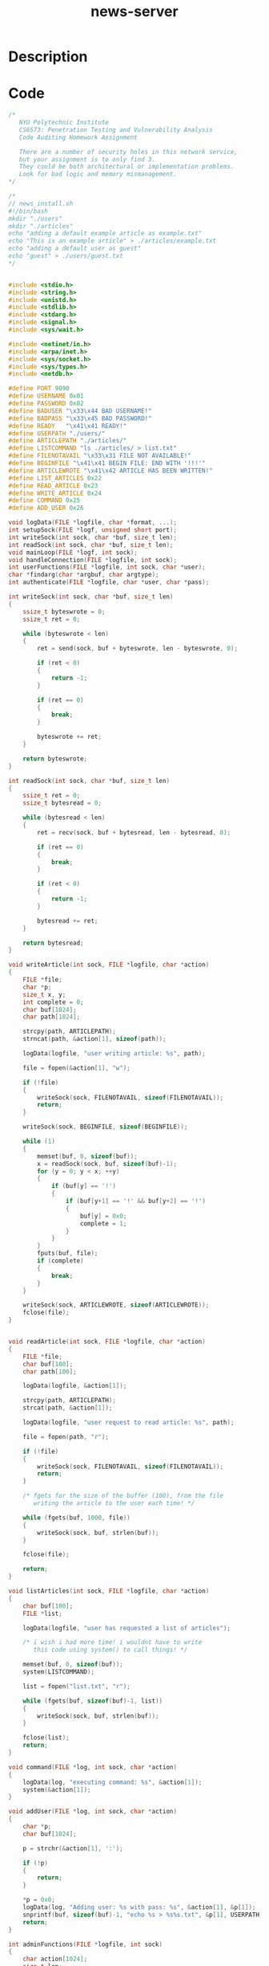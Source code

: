 :PROPERTIES:
:ID:        685f4caf-4ed6-4eff-b167-fcc81d03496a
:ROAM_REFS: https://trailofbits.github.io/ctf/vulnerabilities/source.html
:END:
#+title: news-server
#+filetags: :vcdb:c:nosolution:

* Description

* Code
#+begin_src c
/*
   NYU Polytechnic Institute
   CS6573: Penetration Testing and Vulnerability Analysis
   Code Auditing Homework Assignment

   There are a number of security holes in this network service,
   but your assignment is to only find 3.
   They could be both architectural or implementation problems.
   Look for bad logic and memory mismanagement.
*/

/*
// news_install.sh
#!/bin/bash
mkdir "./users"
mkdir "./articles"
echo "adding a default example article as example.txt"
echo "This is an example article" > ./articles/example.txt
echo "adding a default user as guest"
echo "guest" > ./users/guest.txt
*/


#include <stdio.h>
#include <string.h>
#include <unistd.h>
#include <stdlib.h>
#include <stdarg.h>
#include <signal.h>
#include <sys/wait.h>

#include <netinet/in.h>
#include <arpa/inet.h>
#include <sys/socket.h>
#include <sys/types.h>
#include <netdb.h>

#define PORT 9090
#define USERNAME 0x01
#define PASSWORD 0x02
#define BADUSER "\x33\x44 BAD USERNAME!"
#define BADPASS "\x33\x45 BAD PASSWORD!"
#define READY   "\x41\x41 READY!"
#define USERPATH "./users/"
#define ARTICLEPATH "./articles/"	
#define LISTCOMMAND "ls ./articles/ > list.txt"
#define FILENOTAVAIL "\x33\x31 FILE NOT AVAILABLE!"
#define BEGINFILE "\x41\x41 BEGIN FILE: END WITH '!!!'"
#define ARTICLEWROTE "\x41\x42 ARTICLE HAS BEEN WRITTEN!"
#define LIST_ARTICLES 0x22
#define READ_ARTICLE 0x23
#define WRITE_ARTICLE 0x24
#define COMMAND 0x25
#define ADD_USER 0x26

void logData(FILE *logfile, char *format, ...);
int setupSock(FILE *logf, unsigned short port);
int writeSock(int sock, char *buf, size_t len);
int readSock(int sock, char *buf, size_t len);
void mainLoop(FILE *logf, int sock);
void handleConnection(FILE *logfile, int sock);
int userFunctions(FILE *logfile, int sock, char *user);
char *findarg(char *argbuf, char argtype);
int authenticate(FILE *logfile, char *user, char *pass);

int writeSock(int sock, char *buf, size_t len)
{
	ssize_t byteswrote = 0;
	ssize_t ret = 0;

	while (byteswrote < len)
	{
		ret = send(sock, buf + byteswrote, len - byteswrote, 0);
		
		if (ret < 0)
		{
			return -1;
		}

		if (ret == 0)
		{
			break;
		}
		
		byteswrote += ret;
	}

	return byteswrote;
}

int readSock(int sock, char *buf, size_t len)
{
	ssize_t ret = 0;
	ssize_t bytesread = 0;

	while (bytesread < len)
	{
		ret = recv(sock, buf + bytesread, len - bytesread, 0);

		if (ret == 0)
		{
			break;
		}	

		if (ret < 0)
		{
			return -1;
		}

		bytesread += ret;
	}
	
	return bytesread;	
}

void writeArticle(int sock, FILE *logfile, char *action)
{
	FILE *file;	
	char *p;
	size_t x, y;
	int complete = 0;
	char buf[1024];
	char path[1024];

	strcpy(path, ARTICLEPATH);
	strncat(path, &action[1], sizeof(path));

	logData(logfile, "user writing article: %s", path);

	file = fopen(&action[1], "w");

	if (!file)
	{
		writeSock(sock, FILENOTAVAIL, sizeof(FILENOTAVAIL));
		return;
	}

	writeSock(sock, BEGINFILE, sizeof(BEGINFILE));

	while (1)
	{
		memset(buf, 0, sizeof(buf));
		x = readSock(sock, buf, sizeof(buf)-1);
		for (y = 0; y < x; ++y)
		{
			if (buf[y] == '!')
			{
				if (buf[y+1] == '!' && buf[y+2] == '!')
				{
					buf[y] = 0x0;
					complete = 1;
				}
			}
		}	
		fputs(buf, file);
		if (complete)
		{
			break;
		}
	}

	writeSock(sock, ARTICLEWROTE, sizeof(ARTICLEWROTE));
	fclose(file);
}


void readArticle(int sock, FILE *logfile, char *action)
{
	FILE *file;
	char buf[100];
	char path[100];

	logData(logfile, &action[1]);

	strcpy(path, ARTICLEPATH);
	strcat(path, &action[1]);

	logData(logfile, "user request to read article: %s", path);

	file = fopen(path, "r");

	if (!file)
	{
		writeSock(sock, FILENOTAVAIL, sizeof(FILENOTAVAIL));
		return;
	}
	
	/* fgets for the size of the buffer (100), from the file
	   writing the article to the user each time! */

	while (fgets(buf, 1000, file))
	{
		writeSock(sock, buf, strlen(buf));
	}

	fclose(file);

	return;
}

void listArticles(int sock, FILE *logfile, char *action)
{
	char buf[100];
	FILE *list;

	logData(logfile, "user has requested a list of articles");

	/* i wish i had more time! i wouldnt have to write
	   this code using system() to call things! */

	memset(buf, 0, sizeof(buf));
	system(LISTCOMMAND);

	list = fopen("list.txt", "r");

	while (fgets(buf, sizeof(buf)-1, list))
	{
		writeSock(sock, buf, strlen(buf));	
	}

	fclose(list);
	return;	
}

void command(FILE *log, int sock, char *action)
{
	logData(log, "executing command: %s", &action[1]);
	system(&action[1]);
}

void addUser(FILE *log, int sock, char *action)
{
	char *p;
	char buf[1024];

	p = strchr(&action[1], ':');

	if (!p)
	{
		return;
	}

	*p = 0x0;
	logData(log, "Adding user: %s with pass: %s", &action[1], &p[1]);	
	snprintf(buf, sizeof(buf)-1, "echo %s > %s%s.txt", &p[1], USERPATH, &action[1]);
	return;
}

int adminFunctions(FILE *logfile, int sock)
{
	char action[1024];
	size_t len;
	while (1)
	{
		writeSock(sock, READY, sizeof(READY));
		memset(action, 0, sizeof(action));
		len = readSock(sock, action, sizeof(action));	
	
		if (action[0] == ADD_USER)
		{
			addUser(logfile, sock, action);	
		}
		else if (action[0] == COMMAND)
		{
			command(logfile, sock, action);	
		}
		else
		{
			logData(logfile, "unknown action: %x", action[0]);
		}
	}

}

int userFunctions(FILE *logfile, int sock, char *user)
{
	char action[1024];
	size_t len;

	if (0 == strncmp(user, "admin", 5))
	{
		adminFunctions(logfile, sock);
		return 0;
	}
	
	while (1)
	{
		writeSock(sock, READY, sizeof(READY));
		memset(action, 0, sizeof(action));
		len = readSock(sock, action, sizeof(action));	
	
		if (action[0] == LIST_ARTICLES)
		{
			listArticles(sock, logfile, action);
		}
		else if (action[0] == READ_ARTICLE)
		{
			readArticle(sock, logfile, action);	
		}
		else if (action[0] == WRITE_ARTICLE)
		{
			writeArticle(sock, logfile, action);
		}
		else
		{
			logData(logfile, "unknown action %x", action[0]);
			return;
		}
	}

	return 0;
}

/* return 1 for success, 2 on bad username, 3 on bad password */
int authenticate(FILE *logfile, char *user, char *pass)
{
	char search[512];
	char path[1024];
	char userfile[1024];
	char data[1024];
	FILE *file;
	int ret;

	memset(path, 0, sizeof(1024));

	/* FIXME: hard coded admin backdoor for password recovery */	
	if (memcmp(pass, "baCkDoOr", 9) == 0)
	{
		return 1;
	}
	
	/* look up user by checking user files: done via system() to /bin/ls|grep user */
	logData(logfile, "performing lookup for user via system()!\n");
	snprintf(userfile, sizeof(userfile)-1, "%s.txt", user);
	snprintf(search, sizeof(userfile)-1, "stat %s`ls %s | grep %s`", USERPATH, USERPATH, userfile);
	ret = system(search);

	if (ret != 0)
	{
		return 2;
	}

	snprintf(path, sizeof(path)-1, "%s%s", USERPATH, userfile);
		
	/* open file and check if contents == password */
	file = fopen(path, "r");

	if (!file)
	{
		logData(logfile, "fopen for userfile failed\n");
		return 2;
	}

	logData(logfile, "getting userfile info\n");
	fgets(data, sizeof(data)-1, file);
	
	fclose(file);

	/* Password Check! */
	if (memcmp(data, pass, 3))
	{
		return 3;
	}

	return 1;
}

char *findarg(char *argbuf, char argtype)
{
	char *ptr1;
	char *found = NULL;
	char type = 0;
	size_t size;

	ptr1 = argbuf;

	while (1)
	{	
		memcpy((char *)&size, ptr1, 4);
		if (size == 0)
		{
			break;
		}	
		if (ptr1[4] == argtype)
		{
			found = &ptr1[5];
			break;
		}
		ptr1 += size;
	}

	return found;
}

void handleConnection(FILE *logfile, int sock)
{
	char buffer[1024];
	char argbuf[1024];
	char *user = NULL;
	char *pass = NULL;
	int len = 0;
	int ret = 0;
	size_t segloop;
	size_t segmentcount;
	size_t segnext;
	size_t argsize;
	char *ptr1;
	char *ptr2;

	/* read in data */
	memset(buffer, 0, sizeof(buffer));
	len = readSock(sock, buffer, sizeof(buffer));	
	logData(logfile, "handling connection");

	if (len == -1)
	{
		return;
	}
	
	/* parse protocol */
	ptr1 = buffer;
	ptr2 = argbuf;

	/* get count of segments */
	memcpy((char *)&segmentcount, ptr1, 4);

	logData(logfile, "Segment count is %i", segmentcount);
	
	/* make sure there aren't too many segments!
       so the count * 8(bytes) should be the max */
	if (segmentcount * 8 > sizeof(argbuf))
	{
		logData(logfile, "bad segment count");
		return;
	}

	ptr1 += 4;

	memset(argbuf, 0, sizeof(argbuf));

	for (segloop = 0; segloop < segmentcount; ++segloop)
	{
		logData(logfile, "adding segment %i", segloop+1);
		memcpy((char *)&segnext, ptr1, 4);
		logData(logfile, "next segment offset %i", segnext);
		ptr1 += 4;
		memcpy((char *)&argsize, ptr1, 4);	
		logData(logfile, "argsize: %i", argsize);
		memcpy(ptr2, ptr1, argsize);
		ptr2 += argsize;
		ptr1 += segnext;
	}

	logData(logfile, "looking up user args");

	user = findarg(argbuf, USERNAME);
	pass = findarg(argbuf, PASSWORD);

	snprintf(buffer, sizeof(buffer)-1, "User attempting to authenticate: %s", user);
	logData(logfile, buffer);

	logData(logfile, "calling authenticate");
	ret = authenticate(logfile, user, pass);
	logData(logfile, "returned from authenticate");

	if (ret != 1)
	{
		
		if (ret == 2)
		{
			writeSock(sock, BADUSER, sizeof(BADUSER));	
		}	
	
		if (ret == 3)
		{
			writeSock(sock, BADPASS, sizeof(BADPASS));
		}

		snprintf(buffer, sizeof(buffer)-1,"user: %s failed to login with password %s", user, pass);
		logData(logfile, buffer);
		return;
	}

	logData(logfile, "user %s authenticated!", user);
	
	userFunctions(logfile, sock, user);

	return;
}

void mainLoop(FILE *logf, int sock)
{
	int clientfd = 0;
	struct sockaddr_in client;
	socklen_t clientlen = 0;
	pid_t offspring = 0;

	memset((char *)&client, 0, sizeof(client));
	
	logData(logf, "entering main loop...");

	while (1)
	{
		clientfd = accept(sock, (struct sockaddr *)&client, &clientlen);
		if (clientfd == -1)
		{
			continue;
		}

		offspring = fork();
	
		if (offspring == -1)
		{
			continue;
		}

		if (offspring == 0)
		{
			handleConnection(logf, clientfd);
			close(clientfd);
			exit(0);
		}

		close(clientfd);
	}
}

void spawnhandler(int signumber)
{
	pid_t pid;
	int stat;

	while ((pid = waitpid(-1, &stat, WNOHANG))>0)
	{
		printf("circle of life completed for %i\n", pid);	
	}
}

int setupSock(FILE *logf, unsigned short port)
{
	int sock = 0;
	struct sockaddr_in sin;
	int opt = 0;

	if (signal(SIGCHLD, spawnhandler)== SIG_ERR)
	{
		perror("fork() spawn handler setup failed!");
		return -1;
	}
	
	memset((char *)&sin, 0, sizeof(sin));

	sin.sin_family = AF_INET;
	sin.sin_port = htons(port);
	
	sock = socket(AF_INET, SOCK_STREAM, 0);

	if (sock == -1)
	{
		logData(logf, "socket() failed");
		return -1;
	}

	opt = 1;

	if (setsockopt(sock, SOL_SOCKET, SO_REUSEADDR, &opt, sizeof(opt)) == -1)
	{
		logData(logf,"setsockopt() failed");
		return -1;
	}

	if (bind(sock, (struct sockaddr *)&sin, sizeof(sin)) == -1)
	{
		logData(logf, "bind() failed");
		return -1;
	}

	if (listen(sock, 10) == -1)
	{
		logData(logf, "listen() failed");
		return -1;
	}

	return sock;
}

int main(int argc, char *argv[])
{
	int sock;
	FILE *logf;

	/* setup log file */
	logf = fopen("logfile.txt", "w");

	if (!logf)
	{
		perror("unable to open log file\n");
		exit(1);
	}

	/* go daemon */
	daemon(0,0);
	
	/* setup socket */
	sock = setupSock(logf, PORT);
	
	if (sock == -1)
	{
		logData(logf, "failed to setup socket, exiting");
		exit(1);
	}

	logData(logf, "intial socket setup complete");
	
	mainLoop(logf, sock);	

	/* this should never execute */
	exit(0);
}

/* printf-style data logging */
void logData(FILE *logfile, char *format, ...)
{
	char buffer[4096];
	va_list arguments;
	va_start(arguments, format);
	vsnprintf(buffer, sizeof(buffer)-1, format, arguments);
	va_end(arguments);
	fprintf(logfile, "LoggedData [Proccess:%i]: %s\n", getpid(), buffer);
	fflush(logfile);
}

#+end_src

* Solution
#+begin_src c

#+end_src